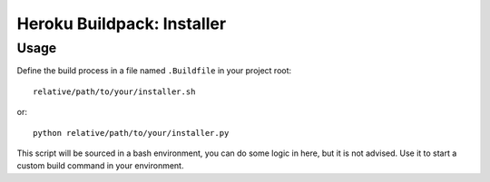 Heroku Buildpack: Installer
===========================

Usage
----

Define the build process in a file named ``.Buildfile`` in your project root::

    relative/path/to/your/installer.sh

or::

    python relative/path/to/your/installer.py

This script will be sourced in a bash environment, you can do some logic in here, but it is not advised.
Use it to start a custom build command in your environment.
